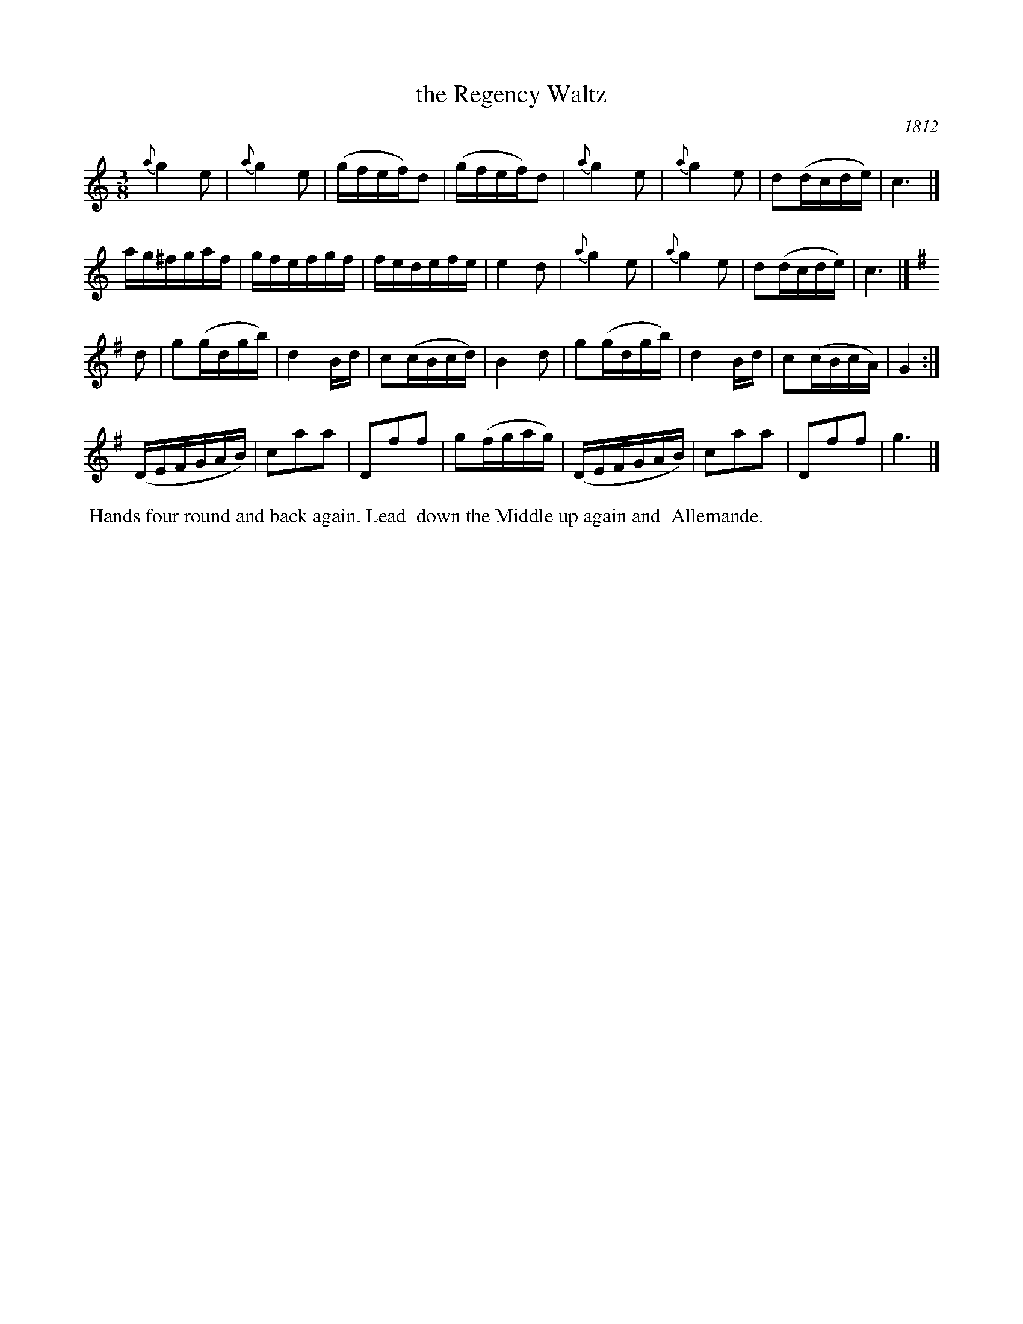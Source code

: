 X: 5
T: the Regency Waltz
O: 1812
%R: waltz
B: A Musical Souvenir of the Royal Pavilion - Brighton"
F: https://www.mediafire.com/folder/d9iv45ggjx1fu/Royal_Pavilion_-_Brighton
Z: 2015 John Chambers <jc:trillian.mit.edu>
M: 3/8
L: 1/16
K: C
% - - - - - - - - - - - - - - - - - - - - - - - - - - - - -
{a}g4e2 | {a}g4e2 | (gfef)d2 | (gfef)d2 |\
{a}g4e2 | {a}g4e2 | d2(dcde) | c6 |]
ag^fgaf | gfefgf | fedefe | e4d2 |\
{a}g4e2 | {a}g4e2 | d2(dcde) | c6 |]
K: G
d2 |\
g2(gdgb) | d4Bd | c2(cBcd) | B4d2 |\
g2(gdgb) | d4Bd | c2(cBcA) | G4 :|
(DEFGAB) | c2a2a2 | D2f2f2 | g2(fgag) |\
(DEFGAB) | c2a2a2 | D2f2f2 | g6 |]
% - - - - - - - - - - Dance description - - - - - - - - - -
%%begintext align
%% Hands four round and back again. Lead
%%    down the Middle up again and
%%             Allemande.
%%endtext
% %sep 2 2 400
